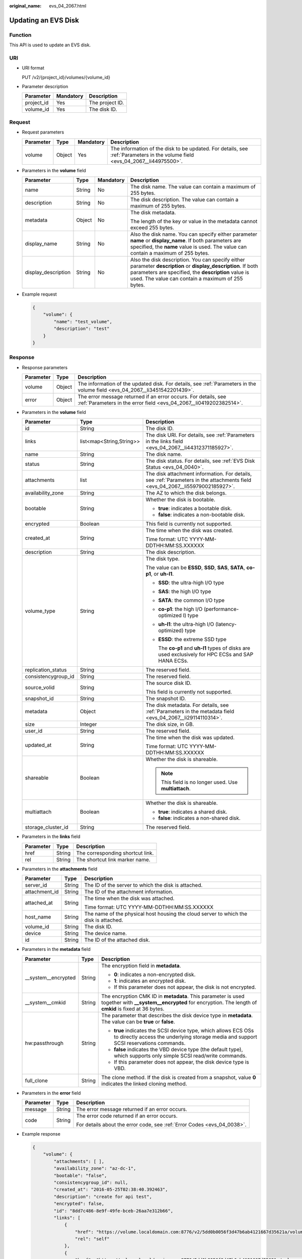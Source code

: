 :original_name: evs_04_2067.html

.. _evs_04_2067:

Updating an EVS Disk
====================

Function
--------

This API is used to update an EVS disk.

URI
---

-  URI format

   PUT /v2/{project_id}/volumes/{volume_id}

-  Parameter description

   ========== ========= ===============
   Parameter  Mandatory Description
   ========== ========= ===============
   project_id Yes       The project ID.
   volume_id  Yes       The disk ID.
   ========== ========= ===============

Request
-------

-  Request parameters

   +-----------+--------+-----------+------------------------------------------------------------------------------------------------------------------------------+
   | Parameter | Type   | Mandatory | Description                                                                                                                  |
   +===========+========+===========+==============================================================================================================================+
   | volume    | Object | Yes       | The information of the disk to be updated. For details, see :ref:`Parameters in the volume field <evs_04_2067__li44975500>`. |
   +-----------+--------+-----------+------------------------------------------------------------------------------------------------------------------------------+

-  .. _evs_04_2067__li44975500:

   Parameters in the **volume** field

   +---------------------+-----------------+-----------------+----------------------------------------------------------------------------------------------------------------------------------------------------------------------------------------------------------------------------+
   | Parameter           | Type            | Mandatory       | Description                                                                                                                                                                                                                |
   +=====================+=================+=================+============================================================================================================================================================================================================================+
   | name                | String          | No              | The disk name. The value can contain a maximum of 255 bytes.                                                                                                                                                               |
   +---------------------+-----------------+-----------------+----------------------------------------------------------------------------------------------------------------------------------------------------------------------------------------------------------------------------+
   | description         | String          | No              | The disk description. The value can contain a maximum of 255 bytes.                                                                                                                                                        |
   +---------------------+-----------------+-----------------+----------------------------------------------------------------------------------------------------------------------------------------------------------------------------------------------------------------------------+
   | metadata            | Object          | No              | The disk metadata.                                                                                                                                                                                                         |
   |                     |                 |                 |                                                                                                                                                                                                                            |
   |                     |                 |                 | The length of the key or value in the metadata cannot exceed 255 bytes.                                                                                                                                                    |
   +---------------------+-----------------+-----------------+----------------------------------------------------------------------------------------------------------------------------------------------------------------------------------------------------------------------------+
   | display_name        | String          | No              | Also the disk name. You can specify either parameter **name** or **display_name**. If both parameters are specified, the **name** value is used. The value can contain a maximum of 255 bytes.                             |
   +---------------------+-----------------+-----------------+----------------------------------------------------------------------------------------------------------------------------------------------------------------------------------------------------------------------------+
   | display_description | String          | No              | Also the disk description. You can specify either parameter **description** or **display_description**. If both parameters are specified, the **description** value is used. The value can contain a maximum of 255 bytes. |
   +---------------------+-----------------+-----------------+----------------------------------------------------------------------------------------------------------------------------------------------------------------------------------------------------------------------------+

-  Example request

   .. code-block::

      {
          "volume": {
              "name": "test_volume",
              "description": "test"
          }
      }

Response
--------

-  Response parameters

   +-----------+--------+--------------------------------------------------------------------------------------------------------------------------------------+
   | Parameter | Type   | Description                                                                                                                          |
   +===========+========+======================================================================================================================================+
   | volume    | Object | The information of the updated disk. For details, see :ref:`Parameters in the volume field <evs_04_2067__li3451542201439>`.          |
   +-----------+--------+--------------------------------------------------------------------------------------------------------------------------------------+
   | error     | Object | The error message returned if an error occurs. For details, see :ref:`Parameters in the error field <evs_04_2067__li0419202382514>`. |
   +-----------+--------+--------------------------------------------------------------------------------------------------------------------------------------+

-  .. _evs_04_2067__li3451542201439:

   Parameters in the **volume** field

   +-----------------------+--------------------------+-------------------------------------------------------------------------------------------------------------------------------+
   | Parameter             | Type                     | Description                                                                                                                   |
   +=======================+==========================+===============================================================================================================================+
   | id                    | String                   | The disk ID.                                                                                                                  |
   +-----------------------+--------------------------+-------------------------------------------------------------------------------------------------------------------------------+
   | links                 | list<map<String,String>> | The disk URI. For details, see :ref:`Parameters in the links field <evs_04_2067__li44312371185927>`.                          |
   +-----------------------+--------------------------+-------------------------------------------------------------------------------------------------------------------------------+
   | name                  | String                   | The disk name.                                                                                                                |
   +-----------------------+--------------------------+-------------------------------------------------------------------------------------------------------------------------------+
   | status                | String                   | The disk status. For details, see :ref:`EVS Disk Status <evs_04_0040>`.                                                       |
   +-----------------------+--------------------------+-------------------------------------------------------------------------------------------------------------------------------+
   | attachments           | list                     | The disk attachment information. For details, see :ref:`Parameters in the attachments field <evs_04_2067__li55979002185927>`. |
   +-----------------------+--------------------------+-------------------------------------------------------------------------------------------------------------------------------+
   | availability_zone     | String                   | The AZ to which the disk belongs.                                                                                             |
   +-----------------------+--------------------------+-------------------------------------------------------------------------------------------------------------------------------+
   | bootable              | String                   | Whether the disk is bootable.                                                                                                 |
   |                       |                          |                                                                                                                               |
   |                       |                          | -  **true**: indicates a bootable disk.                                                                                       |
   |                       |                          | -  **false**: indicates a non-bootable disk.                                                                                  |
   +-----------------------+--------------------------+-------------------------------------------------------------------------------------------------------------------------------+
   | encrypted             | Boolean                  | This field is currently not supported.                                                                                        |
   +-----------------------+--------------------------+-------------------------------------------------------------------------------------------------------------------------------+
   | created_at            | String                   | The time when the disk was created.                                                                                           |
   |                       |                          |                                                                                                                               |
   |                       |                          | Time format: UTC YYYY-MM-DDTHH:MM:SS.XXXXXX                                                                                   |
   +-----------------------+--------------------------+-------------------------------------------------------------------------------------------------------------------------------+
   | description           | String                   | The disk description.                                                                                                         |
   +-----------------------+--------------------------+-------------------------------------------------------------------------------------------------------------------------------+
   | volume_type           | String                   | The disk type.                                                                                                                |
   |                       |                          |                                                                                                                               |
   |                       |                          | The value can be **ESSD**, **SSD**, **SAS**, **SATA**, **co-p1**, or **uh-l1**.                                               |
   |                       |                          |                                                                                                                               |
   |                       |                          | -  **SSD**: the ultra-high I/O type                                                                                           |
   |                       |                          |                                                                                                                               |
   |                       |                          | -  **SAS**: the high I/O type                                                                                                 |
   |                       |                          |                                                                                                                               |
   |                       |                          | -  **SATA**: the common I/O type                                                                                              |
   |                       |                          |                                                                                                                               |
   |                       |                          | -  **co-p1**: the high I/O (performance-optimized I) type                                                                     |
   |                       |                          |                                                                                                                               |
   |                       |                          | -  **uh-l1**: the ultra-high I/O (latency-optimized) type                                                                     |
   |                       |                          |                                                                                                                               |
   |                       |                          | -  **ESSD**: the extreme SSD type                                                                                             |
   |                       |                          |                                                                                                                               |
   |                       |                          |    The **co-p1** and **uh-l1** types of disks are used exclusively for HPC ECSs and SAP HANA ECSs.                            |
   +-----------------------+--------------------------+-------------------------------------------------------------------------------------------------------------------------------+
   | replication_status    | String                   | The reserved field.                                                                                                           |
   +-----------------------+--------------------------+-------------------------------------------------------------------------------------------------------------------------------+
   | consistencygroup_id   | String                   | The reserved field.                                                                                                           |
   +-----------------------+--------------------------+-------------------------------------------------------------------------------------------------------------------------------+
   | source_volid          | String                   | The source disk ID.                                                                                                           |
   |                       |                          |                                                                                                                               |
   |                       |                          | This field is currently not supported.                                                                                        |
   +-----------------------+--------------------------+-------------------------------------------------------------------------------------------------------------------------------+
   | snapshot_id           | String                   | The snapshot ID.                                                                                                              |
   +-----------------------+--------------------------+-------------------------------------------------------------------------------------------------------------------------------+
   | metadata              | Object                   | The disk metadata. For details, see :ref:`Parameters in the metadata field <evs_04_2067__li29114110314>`.                     |
   +-----------------------+--------------------------+-------------------------------------------------------------------------------------------------------------------------------+
   | size                  | Integer                  | The disk size, in GB.                                                                                                         |
   +-----------------------+--------------------------+-------------------------------------------------------------------------------------------------------------------------------+
   | user_id               | String                   | The reserved field.                                                                                                           |
   +-----------------------+--------------------------+-------------------------------------------------------------------------------------------------------------------------------+
   | updated_at            | String                   | The time when the disk was updated.                                                                                           |
   |                       |                          |                                                                                                                               |
   |                       |                          | Time format: UTC YYYY-MM-DDTHH:MM:SS.XXXXXX                                                                                   |
   +-----------------------+--------------------------+-------------------------------------------------------------------------------------------------------------------------------+
   | shareable             | Boolean                  | Whether the disk is shareable.                                                                                                |
   |                       |                          |                                                                                                                               |
   |                       |                          | .. note::                                                                                                                     |
   |                       |                          |                                                                                                                               |
   |                       |                          |    This field is no longer used. Use **multiattach**.                                                                         |
   +-----------------------+--------------------------+-------------------------------------------------------------------------------------------------------------------------------+
   | multiattach           | Boolean                  | Whether the disk is shareable.                                                                                                |
   |                       |                          |                                                                                                                               |
   |                       |                          | -  **true**: indicates a shared disk.                                                                                         |
   |                       |                          | -  **false**: indicates a non-shared disk.                                                                                    |
   +-----------------------+--------------------------+-------------------------------------------------------------------------------------------------------------------------------+
   | storage_cluster_id    | String                   | The reserved field.                                                                                                           |
   +-----------------------+--------------------------+-------------------------------------------------------------------------------------------------------------------------------+

-  .. _evs_04_2067__li44312371185927:

   Parameters in the **links** field

   ========= ====== ================================
   Parameter Type   Description
   ========= ====== ================================
   href      String The corresponding shortcut link.
   rel       String The shortcut link marker name.
   ========= ====== ================================

-  .. _evs_04_2067__li55979002185927:

   Parameters in the **attachments** field

   +-----------------------+-----------------------+---------------------------------------------------------------------------------------+
   | Parameter             | Type                  | Description                                                                           |
   +=======================+=======================+=======================================================================================+
   | server_id             | String                | The ID of the server to which the disk is attached.                                   |
   +-----------------------+-----------------------+---------------------------------------------------------------------------------------+
   | attachment_id         | String                | The ID of the attachment information.                                                 |
   +-----------------------+-----------------------+---------------------------------------------------------------------------------------+
   | attached_at           | String                | The time when the disk was attached.                                                  |
   |                       |                       |                                                                                       |
   |                       |                       | Time format: UTC YYYY-MM-DDTHH:MM:SS.XXXXXX                                           |
   +-----------------------+-----------------------+---------------------------------------------------------------------------------------+
   | host_name             | String                | The name of the physical host housing the cloud server to which the disk is attached. |
   +-----------------------+-----------------------+---------------------------------------------------------------------------------------+
   | volume_id             | String                | The disk ID.                                                                          |
   +-----------------------+-----------------------+---------------------------------------------------------------------------------------+
   | device                | String                | The device name.                                                                      |
   +-----------------------+-----------------------+---------------------------------------------------------------------------------------+
   | id                    | String                | The ID of the attached disk.                                                          |
   +-----------------------+-----------------------+---------------------------------------------------------------------------------------+

-  .. _evs_04_2067__li29114110314:

   Parameters in the **metadata** field

   +-----------------------+-----------------------+--------------------------------------------------------------------------------------------------------------------------------------------------------------------+
   | Parameter             | Type                  | Description                                                                                                                                                        |
   +=======================+=======================+====================================================================================================================================================================+
   | \__system__encrypted  | String                | The encryption field in **metadata**.                                                                                                                              |
   |                       |                       |                                                                                                                                                                    |
   |                       |                       | -  **0**: indicates a non-encrypted disk.                                                                                                                          |
   |                       |                       | -  **1**: indicates an encrypted disk.                                                                                                                             |
   |                       |                       | -  If this parameter does not appear, the disk is not encrypted.                                                                                                   |
   +-----------------------+-----------------------+--------------------------------------------------------------------------------------------------------------------------------------------------------------------+
   | \__system__cmkid      | String                | The encryption CMK ID in **metadata**. This parameter is used together with **\__system__encrypted** for encryption. The length of **cmkid** is fixed at 36 bytes. |
   +-----------------------+-----------------------+--------------------------------------------------------------------------------------------------------------------------------------------------------------------+
   | hw:passthrough        | String                | The parameter that describes the disk device type in **metadata**. The value can be **true** or **false**.                                                         |
   |                       |                       |                                                                                                                                                                    |
   |                       |                       | -  **true** indicates the SCSI device type, which allows ECS OSs to directly access the underlying storage media and support SCSI reservations commands.           |
   |                       |                       | -  **false** indicates the VBD device type (the default type), which supports only simple SCSI read/write commands.                                                |
   |                       |                       | -  If this parameter does not appear, the disk device type is VBD.                                                                                                 |
   +-----------------------+-----------------------+--------------------------------------------------------------------------------------------------------------------------------------------------------------------+
   | full_clone            | String                | The clone method. If the disk is created from a snapshot, value **0** indicates the linked cloning method.                                                         |
   +-----------------------+-----------------------+--------------------------------------------------------------------------------------------------------------------------------------------------------------------+

-  .. _evs_04_2067__li0419202382514:

   Parameters in the **error** field

   +-----------------------+-----------------------+-------------------------------------------------------------------------+
   | Parameter             | Type                  | Description                                                             |
   +=======================+=======================+=========================================================================+
   | message               | String                | The error message returned if an error occurs.                          |
   +-----------------------+-----------------------+-------------------------------------------------------------------------+
   | code                  | String                | The error code returned if an error occurs.                             |
   |                       |                       |                                                                         |
   |                       |                       | For details about the error code, see :ref:`Error Codes <evs_04_0038>`. |
   +-----------------------+-----------------------+-------------------------------------------------------------------------+

-  Example response

   .. code-block::

      {
          "volume": {
              "attachments": [ ],
              "availability_zone": "az-dc-1",
              "bootable": "false",
              "consistencygroup_id": null,
              "created_at": "2016-05-25T02:38:40.392463",
              "description": "create for api test",
              "encrypted": false,
              "id": "8dd7c486-8e9f-49fe-bceb-26aa7e312b66",
              "links": [
                  {
                      "href": "https://volume.localdomain.com:8776/v2/5dd0b0056f3d47b6ab4121667d35621a/volumes/8dd7c486-8e9f-49fe-bceb-26aa7e312b66",
                      "rel": "self"
                  },
                  {
                      "href": "https://volume.localdomain.com:8776/5dd0b0056f3d47b6ab4121667d35621a/volumes/8dd7c486-8e9f-49fe-bceb-26aa7e312b66",
                      "rel": "bookmark"
                  }
              ],
              "metadata": {
                  "volume_owner": "openapi"
              },
              "name": "openapi_vol01",
              "replication_status": "disabled",
              "multiattach": false,
              "size": 40,
              "snapshot_id": null,
              "source_volid": null,
              "status": "creating",
              "updated_at": null,
              "user_id": "39f6696ae23740708d0f358a253c2637",
              "volume_type": "SAS"
          }
      }

   or

   .. code-block::

      {
          "error": {
              "message": "XXXX",
              "code": "XXX"
          }
      }

   In the preceding example, **error** indicates a general error, for example, **badRequest** or **itemNotFound**. An example is provided as follows:

   .. code-block::

      {
          "badRequest": {
              "message": "XXXX",
              "code": "XXX"
          }
      }

Status Codes
------------

-  Normal

   200

Error Codes
-----------

For details, see :ref:`Error Codes <evs_04_0038>`.
